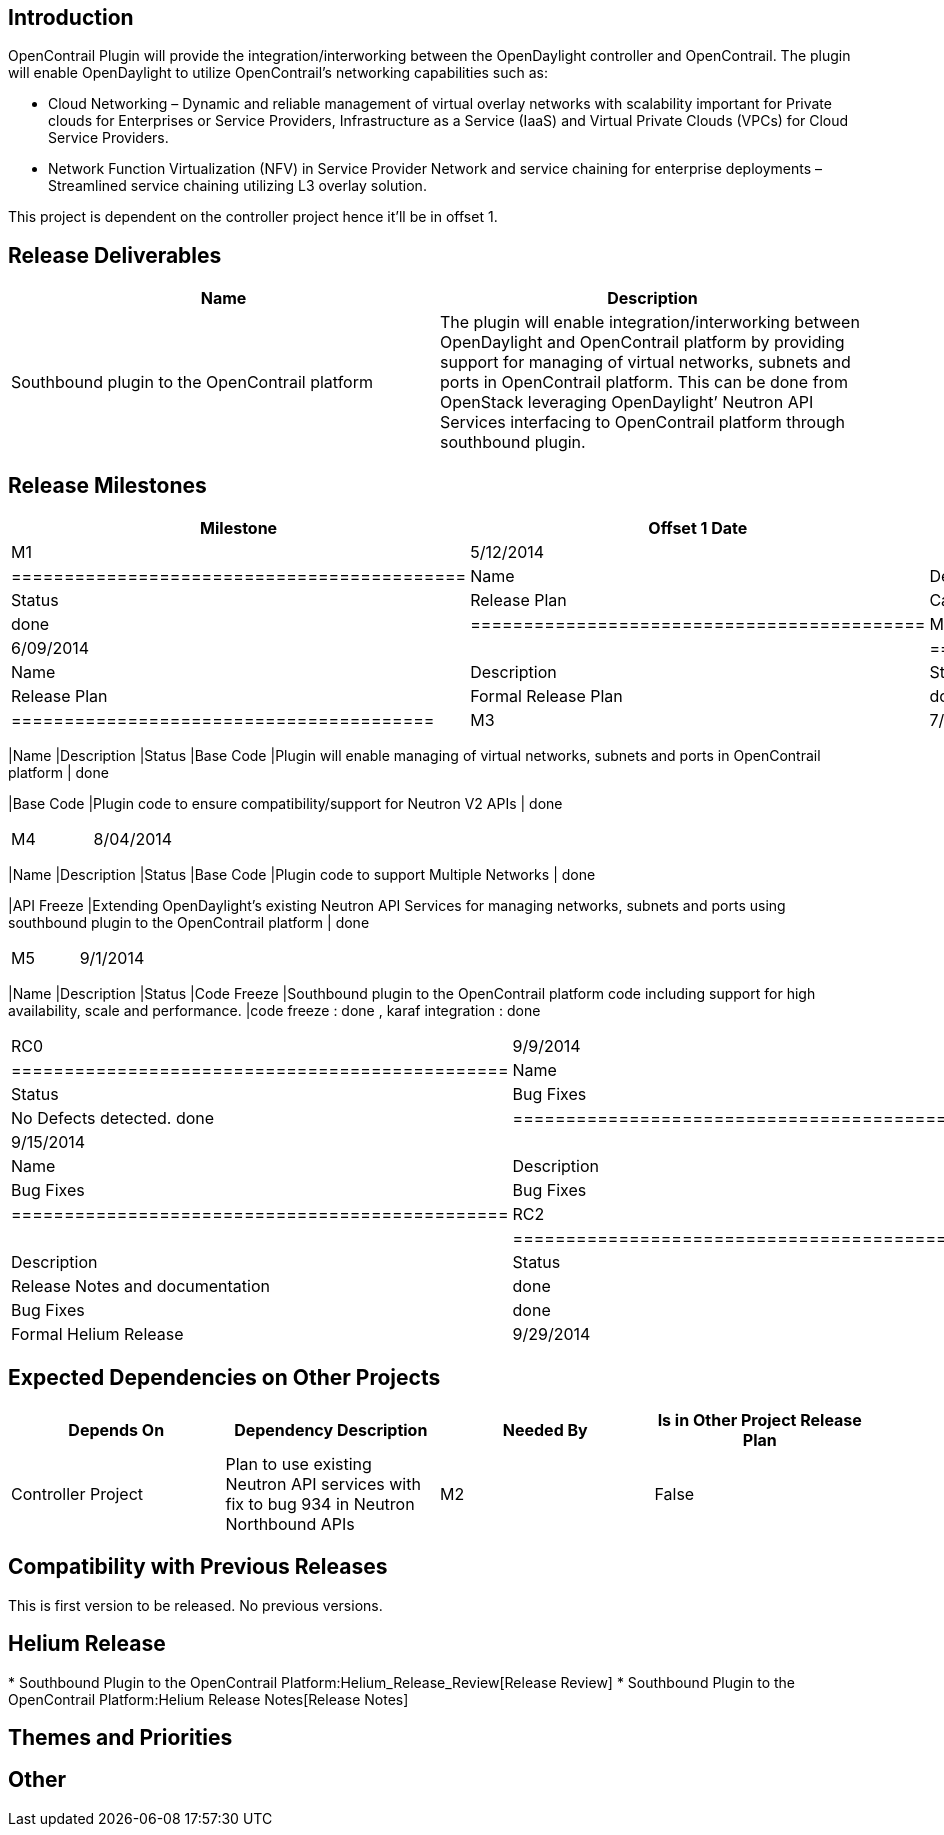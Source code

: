 [[introduction]]
== Introduction

OpenContrail Plugin will provide the integration/interworking between
the OpenDaylight controller and OpenContrail. The plugin will enable
OpenDaylight to utilize OpenContrail’s networking capabilities such as:

* Cloud Networking – Dynamic and reliable management of virtual overlay
networks with scalability important for Private clouds for Enterprises
or Service Providers, Infrastructure as a Service (IaaS) and Virtual
Private Clouds (VPCs) for Cloud Service Providers.
* Network Function Virtualization (NFV) in Service Provider Network and
service chaining for enterprise deployments – Streamlined service
chaining utilizing L3 overlay solution.

This project is dependent on the controller project hence it'll be in
offset 1.

[[release-deliverables]]
== Release Deliverables

[cols=",",options="header",]
|=======================================================================
|Name |Description
|Southbound plugin to the OpenContrail platform |The plugin will enable
integration/interworking between OpenDaylight and OpenContrail platform
by providing support for managing of virtual networks, subnets and ports
in OpenContrail platform. This can be done from OpenStack leveraging
OpenDaylight’ Neutron API Services interfacing to OpenContrail platform
through southbound plugin.
|=======================================================================

[[release-milestones]]
== Release Milestones

[cols=",,",options="header",]
|=======================================================================
|Milestone |Offset 1 Date |Deliverables
|M1 |5/12/2014 a|
[cols=",,",options="header",]
|===========================================
|Name |Description |Status
|Release Plan |Candidate Release Plan | done
|===========================================

|M2 |6/09/2014 a|
[cols=",,",options="header",]
|========================================
|Name |Description |Status
|Release Plan |Formal Release Plan | done
|========================================

|M3 |7/07/2014 a|
[cols=",,",options="header",]
|=======================================================================
|Name |Description |Status
|Base Code |Plugin will enable managing of virtual networks, subnets and
ports in OpenContrail platform | done

|Base Code |Plugin code to ensure compatibility/support for Neutron V2
APIs | done
|=======================================================================

|M4 |8/04/2014 a|
[cols=",,",options="header",]
|=======================================================================
|Name |Description |Status
|Base Code |Plugin code to support Multiple Networks | done

|API Freeze |Extending OpenDaylight’s existing Neutron API Services for
managing networks, subnets and ports using southbound plugin to the
OpenContrail platform | done
|=======================================================================

|M5 |9/1/2014 a|
[cols=",,",options="header",]
|=======================================================================
|Name |Description |Status
|Code Freeze |Southbound plugin to the OpenContrail platform code
including support for high availability, scale and performance. |code
freeze : done , karaf integration : done
|=======================================================================

|RC0 |9/9/2014 a|
[cols=",,",options="header",]
|===============================================
|Name |Description |Status
|Bug Fixes |Bug Fixes |No Defects detected. done
|===============================================

|RC1 |9/15/2014 a|
[cols=",,",options="header",]
|===============================================
|Name |Description |Status
|Bug Fixes |Bug Fixes |No Defects detected. done
|===============================================

|RC2 |9/22/2014 a|
[cols=",,",options="header",]
|======================================================
|Name |Description |Status
|Release Review |Release Notes and documentation | done
|Bug Fixes |Bug Fixes | done
|======================================================

|Formal Helium Release |9/29/2014 |
|=======================================================================

[[expected-dependencies-on-other-projects]]
== Expected Dependencies on Other Projects

[cols=",,,",options="header",]
|=======================================================================
|Depends On |Dependency Description |Needed By |Is in Other Project
Release Plan
|Controller Project |Plan to use existing Neutron API services with fix
to bug 934 in Neutron Northbound APIs |M2 |False
|=======================================================================

[[compatibility-with-previous-releases]]
== Compatibility with Previous Releases

This is first version to be released. No previous versions.

[[helium-release]]
== Helium Release

*
Southbound Plugin to the OpenContrail Platform:Helium_Release_Review[Release
Review]
*
Southbound Plugin to the OpenContrail Platform:Helium Release Notes[Release
Notes]

[[themes-and-priorities]]
== Themes and Priorities

[[other]]
== Other
